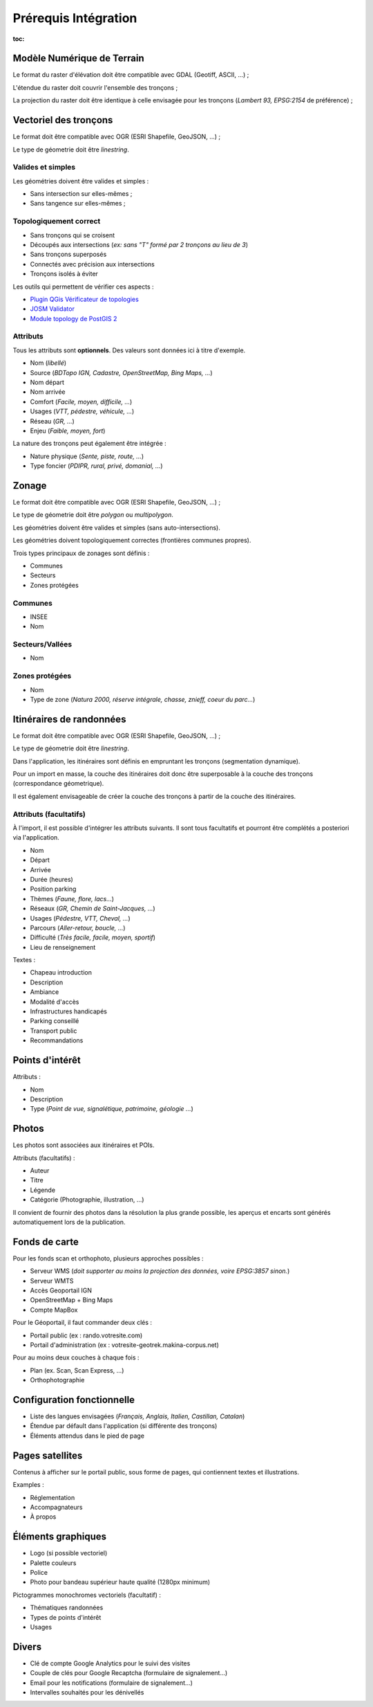 =====================
Prérequis Intégration
=====================

:toc:


Modèle Numérique de Terrain
---------------------------

Le format du raster d'élévation doit être compatible avec GDAL (Geotiff, ASCII, ...) ;

L'étendue du raster doit couvrir l'ensemble des tronçons ;

La projection du raster doit être identique à celle envisagée pour les
tronçons (*Lambert 93, EPSG:2154* de préférence) ;


Vectoriel des tronçons
----------------------

Le format doit être compatible avec OGR (ESRI Shapefile, GeoJSON, ...) ;

Le type de géometrie doit être *linestring*.


Valides et simples
~~~~~~~~~~~~~~~~~~

Les géométries doivent être valides et simples :

* Sans intersection sur elles-mêmes ;
* Sans tangence sur elles-mêmes ;


Topologiquement correct
~~~~~~~~~~~~~~~~~~~~~~~

* Sans tronçons qui se croisent
* Découpés aux intersections (*ex: sans "T" formé par 2 tronçons au lieu de 3*)
* Sans tronçons superposés
* Connectés avec précision aux intersections
* Tronçons isolés à éviter


Les outils qui permettent de vérifier ces aspects :

* `Plugin QGis Vérificateur de topologies <http://www.qgis.org/en/docs/user_manual/plugins/plugins_topology_checker.html>`_
* `JOSM Validator <http://wiki.openstreetmap.org/wiki/JOSM/Validator>`_
* `Module topology de PostGIS 2 <http://makina-corpus.com/blog/metier/utiliser-les-topologies-postgis-pour-nettoyer-un-filaire-de-voirie>`_


Attributs
~~~~~~~~~

Tous les attributs sont **optionnels**. Des valeurs sont données ici à titre
d'exemple.

* Nom (*libellé*)
* Source (*BDTopo IGN, Cadastre, OpenStreetMap, Bing Maps, ...*)
* Nom départ
* Nom arrivée
* Comfort (*Facile, moyen, difficile, ...*)
* Usages (*VTT, pédestre, véhicule, ...*)
* Réseau (*GR, ...*)
* Enjeu (*Faible, moyen, fort*)

La nature des tronçons peut également être intégrée :

* Nature physique (*Sente, piste, route, ...*)
* Type foncier (*PDIPR, rural, privé, domanial, ...*)


Zonage
------

Le format doit être compatible avec OGR (ESRI Shapefile, GeoJSON, ...) ;

Le type de géometrie doit être *polygon* ou *multipolygon*.

Les géométries doivent être valides et simples (sans auto-intersections).

Les géométries doivent topologiquement correctes (frontières communes propres).

Trois types principaux de zonages sont définis :

* Communes
* Secteurs
* Zones protégées


Communes
~~~~~~~~

* INSEE
* Nom


Secteurs/Vallées
~~~~~~~~~~~~~~~~

* Nom


Zones protégées
~~~~~~~~~~~~~~~

* Nom
* Type de zone (*Natura 2000, réserve intégrale, chasse, znieff, coeur du parc...*)


Itinéraires de randonnées
-------------------------

Le format doit être compatible avec OGR (ESRI Shapefile, GeoJSON, ...) ;

Le type de géometrie doit être *linestring*.

Dans l'application, les itinéraires sont définis en empruntant les
tronçons (segmentation dynamique).

Pour un import en masse, la couche des itinéraires doit donc être superposable
à la couche des tronçons (correspondance géometrique).

Il est également envisageable de créer la couche des tronçons à partir de la
couche des itinéraires.


Attributs (facultatifs)
~~~~~~~~~~~~~~~~~~~~~~~

À l'import, il est possible d'intégrer les attributs suivants. Il sont tous
facultatifs et pourront être complétés a posteriori via l'application.

* Nom
* Départ
* Arrivée
* Durée (heures)
* Position parking
* Thèmes (*Faune, flore, lacs...*)
* Réseaux (*GR, Chemin de Saint-Jacques, ...*)
* Usages (*Pédestre, VTT, Cheval, ...*)
* Parcours (*Aller-retour, boucle, ...*)
* Difficulté (*Très facile, facile, moyen, sportif*)
* Lieu de renseignement

Textes :

* Chapeau introduction
* Description
* Ambiance
* Modalité d'accès
* Infrastructures handicapés
* Parking conseillé
* Transport public
* Recommandations


Points d'intérêt
----------------

Attributs :

* Nom
* Description
* Type (*Point de vue, signalétique, patrimoine, géologie ...*)


Photos
------

Les photos sont associées aux itinéraires et POIs.

Attributs (facultatifs) :

* Auteur
* Titre
* Légende
* Catégorie (Photographie, illustration, …)

Il convient de fournir des photos dans la résolution la plus grande possible,
les aperçus et encarts sont générés automatiquement lors de la publication.


Fonds de carte
--------------

Pour les fonds scan et orthophoto, plusieurs approches possibles :

* Serveur WMS (*doit supporter au moins la projection des données, voire EPSG:3857 sinon.*)
* Serveur WMTS
* Accès Geoportail IGN
* OpenStreetMap + Bing Maps
* Compte MapBox

Pour le Géoportail, il faut commander deux clés :

* Portail public (ex : rando.votresite.com)
* Portail d'administration (ex : votresite-geotrek.makina-corpus.net)

Pour au moins deux couches à chaque fois :

* Plan (ex. Scan, Scan Express, …)
* Orthophotographie


Configuration fonctionnelle
---------------------------

* Liste des langues envisagées (*Français, Anglais, Italien, Castillan, Catalan*)
* Étendue par défault dans l'application (si différente des tronçons)
* Éléments attendus dans le pied de page


Pages satellites
----------------

Contenus à afficher sur le portail public, sous forme de pages, qui contiennent
textes et illustrations.

Examples :

* Réglementation
* Accompagnateurs
* À propos


Éléments graphiques
-------------------

* Logo (si possible vectoriel)
* Palette couleurs
* Police
* Photo pour bandeau supérieur haute qualité (1280px minimum)

Pictogrammes monochromes vectoriels (facultatif) :

* Thématiques randonnées
* Types de points d'intérêt
* Usages


Divers
------

* Clé de compte Google Analytics pour le suivi des visites
* Couple de clés pour Google Recaptcha (formulaire de signalement...)
* Email pour les notifications (formulaire de signalement...)
* Intervalles souhaités pour les dénivellés
